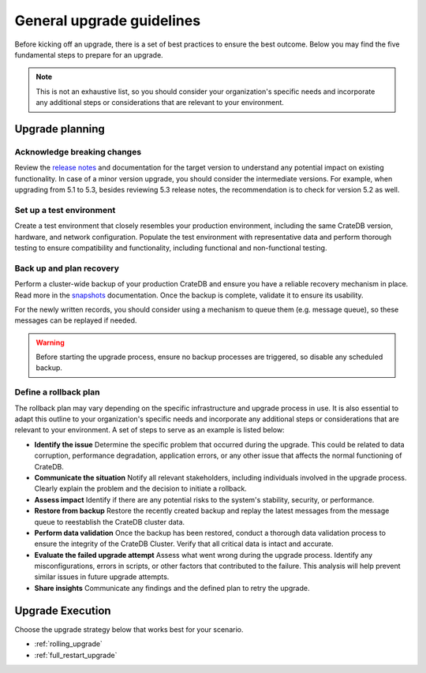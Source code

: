 .. highlight:: sh

.. _general_upgrade_guidelines:

==========================
General upgrade guidelines
==========================

Before kicking off an upgrade, there is a set of best practices to ensure the best outcome. Below you may find the five fundamental steps to prepare for an upgrade.

.. NOTE::

   This is not an exhaustive list, so you should consider your organization's specific needs and incorporate any additional steps or considerations that are relevant to your environment.

Upgrade planning
================

Acknowledge breaking changes
-----------------------------

Review the `release notes`_ and documentation for the target version to understand any potential impact on existing functionality. 
In case of a minor version upgrade, you should consider the intermediate versions. For example, when upgrading from 5.1 to 5.3, besides reviewing 5.3 release notes, the recommendation is to check for version 5.2 as well.

Set up a test environment
-------------------------

Create a test environment that closely resembles your production environment, including the same CrateDB version, hardware, and network configuration. Populate the test environment with representative data and perform thorough testing to ensure compatibility and functionality, including functional and non-functional testing.


Back up and plan recovery
-------------------------

Perform a cluster-wide backup of your production CrateDB and ensure you have a reliable recovery mechanism in place. Read more in the `snapshots`_ documentation. Once the backup is complete, validate it to ensure its usability.

For the newly written records, you should consider using a mechanism to queue them (e.g. message queue), so these messages can be replayed if needed.

.. WARNING::
   
   Before starting the upgrade process, ensure no backup processes are triggered, so disable any scheduled backup.

Define a rollback plan
-----------------------

The rollback plan may vary depending on the specific infrastructure and upgrade process in use. It is also essential to adapt this outline to your organization's specific needs and incorporate any additional steps or considerations that are relevant to your environment. A set of steps to serve as an example is listed below:

* **Identify the issue** Determine the specific problem that occurred during the upgrade. This could be related to data corruption, performance degradation, application errors, or any other issue that affects the normal functioning of CrateDB.

* **Communicate the situation** Notify all relevant stakeholders, including individuals involved in the upgrade process. Clearly explain the problem and the decision to initiate a rollback.

* **Assess impact** Identify if there are any potential risks to the system's stability, security, or performance.

* **Restore from backup** Restore the recently created backup and replay the latest messages from the message queue to reestablish the CrateDB cluster data.

* **Perform data validation** Once the backup has been restored, conduct a thorough data validation process to ensure the integrity of the CrateDB Cluster. Verify that all critical data is intact and accurate.

* **Evaluate the failed upgrade attempt** Assess what went wrong during the upgrade process. Identify any misconfigurations, errors in scripts, or other factors that contributed to the failure. This analysis will help prevent similar issues in future upgrade attempts.

* **Share insights** Communicate any findings and the defined plan to retry the upgrade.



Upgrade Execution
=================

Choose the upgrade strategy below that works best for your scenario.

- :ref:`rolling_upgrade` 

- :ref:`full_restart_upgrade`


.. _release notes: https://crate.io/docs/crate/reference/en/latest/appendices/release-notes/index.html
.. _snapshots: https://crate.io/docs/crate/reference/en/latest/admin/snapshots.html